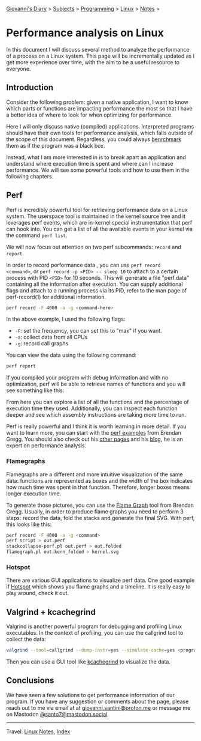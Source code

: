 #+startup: content indent

[[file:../../index.org][Giovanni's Diary]] > [[file:../../subjects.org][Subjects]] > [[file:../programming.org][Programming]] > [[file:linux.org][Linux]] > [[file:notes.org][Notes]] >

* Performance analysis on Linux
:PROPERTIES:
:RSS: true
:DATE: 31 May 2025 00:00:00 GMT
:CATEGORY: Programming
:AUTHOR: Giovanni Santini
:LINK: https://giovanni-diary.netlify.app/programming/linux/performance-analysis-on-linux.html
:END:
#+INDEX: Giovanni's Diary!Programming!Linux!Performance analysis on Linux

In this document I will discuss several method to analyze the
performance of a process on a Linux system. This page will be
incrementally updated as I get more experience over time, with the aim
to be a useful resource to everyone.

** Introduction

Consider the following problem: given a native application, I want to
know which parts or functions are impacting performance the most so
that I have a better idea of where to look for when optimizing for
performance.

Here I will only discuss native (compiled) applications. Interpreted
programs should have their own tools for performance analysis, which
falls outside of the scope of this document. Regardless, you could
always [[file:benchmarking-on-linux.org][benrchmark]] them as if the program was a black box.

Instead, what I am more interested in is to break apart an application
and understand where execution time is spent and where can I increase
performance. We will see some powerful tools and how to use them
in the following chapters.

** Perf

Perf is incredibly powerful tool for retrieving performance data on a
Linux system. The userspace tool is maintained in the kernel source
tree and it leverages perf events, which are in-kernel special
instrumentation that perf can hook into. You can get a list of all the
available events in your kernel via the command =perf list=.

We will now focus out attention on two perf subcommands: =record= and
=report=.

In order to record performance data , you can use =perf record
<command>=, or =perf record -p <PID> -- sleep 10= to attach to a
certain process with PID =<PID>= for 10 seconds. This will generate a
file "perf.data" containing all the information after execution. You
can supply additional flags and attach to a running process via its
PID, refer to the man page of perf-record(1) for additional
information.

#+begin_src bash
  perf record -F 4000 -a -g <command-here>
#+end_src

In the above example, I used the following flags:

- =-F=: set the frequency, you can set this to "max" if you want.
- =-a=: collect data from all CPUs
- =-g=: record call graphs

You can view the data using the following command:

#+begin_src bash
  perf report
#+end_src

If you compiled your program with debug information and with no
optimization, perf will be able to retrieve names of functions and you
will see something like this:

#+CAPTION: perf report output
#+NAME:   fig:perf-report
#+ATTR_ORG: :align center
#+ATTR_HTML: :align center
#+ATTR_HTML: :width 600px
#+ATTR_ORG: :width 600px
[[../../ephemeris/images/perf-report.png]]

From here you can explore a list of all the functions and the
percentage of execution time they used. Additionally, you can inspect
each function deeper and see which assembly instructions are taking
more time to run.

#+CAPTION: assembly instructions and their usage
#+NAME:   fig:perf-report
#+ATTR_ORG: :align center
#+ATTR_HTML: :align center
#+ATTR_HTML: :width 600px
#+ATTR_ORG: :width 600px
[[../../ephemeris/images/perf-report-asm.png]]

Perf is really powerful and I think it is worth learning in more
detail. If you want to learn more, you can start with the [[https://www.brendangregg.com/perf.html][perf
examples]] from Brendan Gregg. You should also check out his [[https://www.brendangregg.com/linuxperf.html][other
pages]] and his [[https://www.brendangregg.com/blog/index.html][blog]], he is an expert on performance analysis.

*** Flamegraphs

Flamegraphs are a different and more intuitive visualization of the
same data: functions are represented as boxes and the width of the box
indicates how much time was spent in that function. Therefore, longer
boxes means longer execution time.

To generate those pictures, you can use the [[https://github.com/brendangregg/FlameGraph][Flame Graph]] tool from
Brendan Gregg. Usually, in order to produce flame graphs you need
to perform 3 steps: record the data, fold the stacks and generate
the final SVG. With perf, this looks like this:

#+begin_src bash
  perf record -F 4000 -a -g <command>
  perf script > out.perf
  stackcollapse-perf.pl out.perf > out.folded
  flamegraph.pl out.kern_folded > kernel.svg
#+end_src

#+CAPTION: example flame graph
#+NAME:   fig:perf-flame-graph
#+ATTR_ORG: :align center
#+ATTR_HTML: :align center
#+ATTR_HTML: :width 600px
#+ATTR_ORG: :width 600px
[[../../ephemeris/images/perf-flame-graph.svg]]

*** Hotspot

There are various GUI applications to visualize perf data. One
good example if [[https://github.com/KDAB/hotspot][Hotspot]] which shows you flame graphs and a
timeline. It is really easy to play around, check it out.

#+CAPTION: hotspot screenshot
#+NAME:   fig:perf-hotspot
#+ATTR_ORG: :align center
#+ATTR_HTML: :align center
#+ATTR_HTML: :width 600px
#+ATTR_ORG: :width 600px
[[../../ephemeris/images/perf-hotspot.png]]


** Valgrind + kcachegrind

Valgrind is another powerful program for debugging and profiling Linux
executables. In the context of profiling, you can use the callgrind
tool to collect the data:

#+begin_src bash
  valgrind --tool=callgrind --dump-instr=yes --simulate-cache=yes <program>
#+end_src

Then you can use a GUI tool like [[https://github.com/KDE/kcachegrind][kcachegrind]] to visualize the data.

#+CAPTION: kcallgrind screenshot
#+NAME:   fig:perf-hotspot
#+ATTR_ORG: :align center
#+ATTR_HTML: :align center
#+ATTR_HTML: :width 600px
#+ATTR_ORG: :width 600px
[[../../ephemeris/images/kcallgrind.png]]


** Conclusions

We have seen a few solutions to get performance information of our
program. If you have any suggestion or comments about the page, please
reach out to me via email at at [[mailto:giovanni.santini@proton.me][giovanni.santini@proton.me]] or message
me on Mastodon [[https://mastodon.social/@santo7][@santo7@mastodon.social]].

-----

Travel: [[file:./notes.org][Linux Notes]], [[../../theindex.org][Index]]

